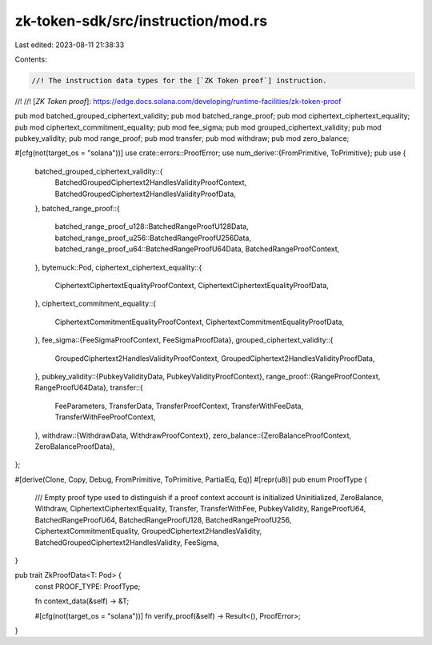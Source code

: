 zk-token-sdk/src/instruction/mod.rs
===================================

Last edited: 2023-08-11 21:38:33

Contents:

.. code-block:: rs

    //! The instruction data types for the [`ZK Token proof`] instruction.
//!
//! [`ZK Token proof`]: https://edge.docs.solana.com/developing/runtime-facilities/zk-token-proof

pub mod batched_grouped_ciphertext_validity;
pub mod batched_range_proof;
pub mod ciphertext_ciphertext_equality;
pub mod ciphertext_commitment_equality;
pub mod fee_sigma;
pub mod grouped_ciphertext_validity;
pub mod pubkey_validity;
pub mod range_proof;
pub mod transfer;
pub mod withdraw;
pub mod zero_balance;

#[cfg(not(target_os = "solana"))]
use crate::errors::ProofError;
use num_derive::{FromPrimitive, ToPrimitive};
pub use {
    batched_grouped_ciphertext_validity::{
        BatchedGroupedCiphertext2HandlesValidityProofContext,
        BatchedGroupedCiphertext2HandlesValidityProofData,
    },
    batched_range_proof::{
        batched_range_proof_u128::BatchedRangeProofU128Data,
        batched_range_proof_u256::BatchedRangeProofU256Data,
        batched_range_proof_u64::BatchedRangeProofU64Data, BatchedRangeProofContext,
    },
    bytemuck::Pod,
    ciphertext_ciphertext_equality::{
        CiphertextCiphertextEqualityProofContext, CiphertextCiphertextEqualityProofData,
    },
    ciphertext_commitment_equality::{
        CiphertextCommitmentEqualityProofContext, CiphertextCommitmentEqualityProofData,
    },
    fee_sigma::{FeeSigmaProofContext, FeeSigmaProofData},
    grouped_ciphertext_validity::{
        GroupedCiphertext2HandlesValidityProofContext, GroupedCiphertext2HandlesValidityProofData,
    },
    pubkey_validity::{PubkeyValidityData, PubkeyValidityProofContext},
    range_proof::{RangeProofContext, RangeProofU64Data},
    transfer::{
        FeeParameters, TransferData, TransferProofContext, TransferWithFeeData,
        TransferWithFeeProofContext,
    },
    withdraw::{WithdrawData, WithdrawProofContext},
    zero_balance::{ZeroBalanceProofContext, ZeroBalanceProofData},
};

#[derive(Clone, Copy, Debug, FromPrimitive, ToPrimitive, PartialEq, Eq)]
#[repr(u8)]
pub enum ProofType {
    /// Empty proof type used to distinguish if a proof context account is initialized
    Uninitialized,
    ZeroBalance,
    Withdraw,
    CiphertextCiphertextEquality,
    Transfer,
    TransferWithFee,
    PubkeyValidity,
    RangeProofU64,
    BatchedRangeProofU64,
    BatchedRangeProofU128,
    BatchedRangeProofU256,
    CiphertextCommitmentEquality,
    GroupedCiphertext2HandlesValidity,
    BatchedGroupedCiphertext2HandlesValidity,
    FeeSigma,
}

pub trait ZkProofData<T: Pod> {
    const PROOF_TYPE: ProofType;

    fn context_data(&self) -> &T;

    #[cfg(not(target_os = "solana"))]
    fn verify_proof(&self) -> Result<(), ProofError>;
}


